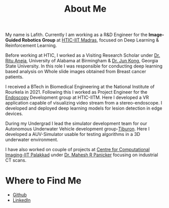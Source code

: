 #+TITLE: About Me
#+OPTIONS: toc:nil

#+ATTR_HTML: :width 200px :style float:left;margin:0px 20px 20px 0px;
[[./about_photo.png]]

My name is Lafith. Currently I am working as a R&D Engineer for the *Image-Guided Robotics Group* at [[https://www.hticiitm.org/][HTIC-IIT Madras]], focused on Deep Learning & Reinforcement Learning.

Before working at HTIC, I worked as a Visiting Research Scholar under [[https://www.uab.edu/shp/home/about-us/deans-office/staff/ritu-aneja][Dr. Ritu Aneja]], University of Alabama at Birmingham & [[https://math.gsu.edu/jkong/][Dr. Jun Kong]], Georgia State University.
In this role I was responsible for conducting deep learning based analysis on Whole slide images obtained from Breast cancer patients.

I received a BTech in Biomedical Engineering at the National Institute of Rourkela in 2021.
Following this I worked as Project Engineer for the [[https://www.hticiitm.org/endoscope][Endoscopy]] Development group at HTIC-IITM. Here I developed a VR application capable of visualizing video stream from a stereo-endoscope.
I developed and deployed deep learning models for lesion detection in edge devices.

During my Undergrad I lead the simulator development team for our Autonomous Underwater Vehicle development group-[[https://auvnitrkl.github.io/index.html][Tiburon]]. Here I developed a AUV-Simulator usable for
testing algorithms in a 3D underwater environment.

I have also worked on couple of projects at [[https://cci-iitpkd.github.io/][Centre for Computational Imaging-IIT Palakkad]] under [[https://www.singaporetech.edu.sg/directory/faculty/mahesh-raveendranatha-panicker][Dr. Mahesh R Panicker]] focusing on industrial CT scans. 

* Where to Find Me
- [[http://github.com/lafith][Github]]
- [[https://www.linkedin.com/in/lafith/][LinkedIn]]
# - [[https://gitlab.com/dliden/coffeemacs][My emacs config on Github]]
